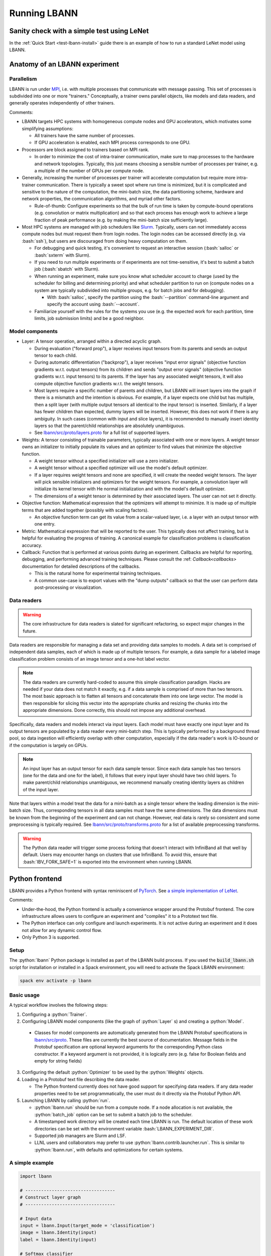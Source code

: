 .. role:: bash(code)
          :language: bash
.. role:: python(code)
          :language: python

============================================================
Running LBANN
============================================================

------------------------------------------------
Sanity check with a simple test using LeNet
------------------------------------------------

In the :ref:`Quick Start <test-lbann-install>` guide there is an
example of how to run a standard LeNet model using LBANN.

------------------------------------------------
Anatomy of an LBANN experiment
------------------------------------------------

~~~~~~~~~~~~~~~~~~~~~~~~~~~~~~~~~~~~
Parallelism
~~~~~~~~~~~~~~~~~~~~~~~~~~~~~~~~~~~~

LBANN is run under `MPI
<https://en.wikipedia.org/wiki/Message_Passing_Interface>`_, i.e. with
multiple processes that communicate with message passing. This set of
processes is subdivided into one or more "trainers." Conceptually, a
trainer owns parallel objects, like models and data readers, and
generally operates independently of other trainers.

Comments:

+ LBANN targets HPC systems with homogeneous compute nodes and GPU
  accelerators, which motivates some simplifying assumptions:

  - All trainers have the same number of processes.

  - If GPU acceleration is enabled, each MPI process corresponds to
    one GPU.

+ Processors are block assigned to trainers based on MPI rank.

  - In order to minimize the cost of intra-trainer communication, make
    sure to map processes to the hardware and network
    topologies. Typically, this just means choosing a sensible number
    of processes per trainer, e.g. a multiple of the number of GPUs
    per compute node.

+ Generally, increasing the number of processes per trainer will
  accelerate computation but require more intra-trainer
  communication. There is typically a sweet spot where run time is
  minimized, but it is complicated and sensitive to the nature of the
  computation, the mini-batch size, the data partitioning scheme,
  hardware and network properties, the communication algorithms, and
  myriad other factors.

  - Rule-of-thumb: Configure experiments so that the bulk of run time
    is taken by compute-bound operations (e.g. convolution or matrix
    multiplication) and so that each process has enough work to
    achieve a large fraction of peak performance (e.g. by making the
    mini-batch size sufficiently large).

+ Most HPC systems are managed with job schedulers like `Slurm
  <https://slurm.schedmd.com/overview.html>`_. Typically, users can
  not immediately access compute nodes but must request them from
  login nodes. The login nodes can be accessed directly (e.g. via
  :bash:`ssh`), but users are discouraged from doing heavy computation
  on them.

  - For debugging and quick testing, it's convenient to request an
    interactive session (:bash:`salloc` or :bash:`sxterm` with Slurm).

  - If you need to run multiple experiments or if experiments are not
    time-sensitive, it's best to submit a batch job (:bash:`sbatch`
    with Slurm).

  - When running an experiment, make sure you know what scheduler
    account to charge (used by the scheduler for billing and
    determining priority) and what scheduler partition to run on
    (compute nodes on a system are typically subdivided into multiple
    groups, e.g. for batch jobs and for debugging).

    + With :bash:`salloc`, specify the partition using the
      :bash:`--partition` command-line argument and specify the
      account using :bash:`--account`.

  - Familiarize yourself with the rules for the systems you use
    (e.g. the expected work for each partition, time limits, job
    submission limits) and be a good neighbor.

~~~~~~~~~~~~~~~~~~~~~~~~~~~~~~~~~~~~
Model components
~~~~~~~~~~~~~~~~~~~~~~~~~~~~~~~~~~~~

+ Layer: A tensor operation, arranged within a directed acyclic graph.

  - During evaluation ("forward prop"), a layer receives input tensors
    from its parents and sends an output tensor to each child.

  - During automatic differentiation ("backprop"), a layer receives
    "input error signals" (objective function gradients w.r.t. output
    tensors) from its children and sends "output error signals"
    (objective function gradients w.r.t. input tensors) to its
    parents. If the layer has any associated weight tensors, it will
    also compute objective function gradients w.r.t. the weight
    tensors.

  - Most layers require a specific number of parents and children, but
    LBANN will insert layers into the graph if there is a mismatch and
    the intention is obvious. For example, if a layer expects one
    child but has multiple, then a split layer (with multiple output
    tensors all identical to the input tensor) is inserted. Similarly,
    if a layer has fewer children than expected, dummy layers will be
    inserted. However, this does not work if there is any
    ambiguity. In such cases (common with input and slice layers), it
    is recommended to manually insert identity layers so that the
    parent/child relationships are absolutely unambiguous.

  - See `lbann/src/proto/layers.proto
    <https://github.com/LLNL/lbann/blob/develop/src/proto/layers.proto>`_
    for a full list of supported layers.

+ Weights: A tensor consisting of trainable parameters, typically
  associated with one or more layers. A weight tensor owns an
  initializer to initially populate its values and an optimizer to
  find values that minimize the objective function.

  - A weight tensor without a specified initializer will use a zero
    initializer.

  - A weight tensor without a specified optimizer will use the model's
    default optimizer.

  - If a layer requires weight tensors and none are specified, it will
    create the needed weight tensors. The layer will pick sensible
    initializers and optimizers for the weight tensors. For example, a
    convolution layer will initialize its kernel tensor with He normal
    initialization and with the model's default optimizer.

  - The dimensions of a weight tensor is determined by their
    associated layers. The user can not set it directly.

+ Objective function: Mathematical expression that the optimizers will
  attempt to minimize. It is made up of multiple terms that are added
  together (possibly with scaling factors).

  - An objective function term can get its value from a scalar-valued
    layer, i.e. a layer with an output tensor with one entry.

+ Metric: Mathematical expression that will be reported to the
  user. This typically does not affect training, but is helpful for
  evaluating the progress of training. A canonical example for
  classification problems is classification accuracy.

+ Callback: Function that is performed at various points during an
  experiment. Callbacks are helpful for reporting, debugging, and
  performing advanced training techniques. Please consult the :ref:
  `Callback<callbacks>` documentation for detailed descriptions of
  the callbacks.

  - This is the natural home for experimental training
    techniques.

  - A common use-case is to export values with the "dump outputs"
    callback so that the user can perform data post-processing or
    visualization.

~~~~~~~~~~~~~~~~~~~~~~~~~~~~~~~~~~~~
Data readers
~~~~~~~~~~~~~~~~~~~~~~~~~~~~~~~~~~~~

.. warning:: The core infrastructure for data readers is slated for
             significant refactoring, so expect major changes in the
             future.

Data readers are responsible for managing a data set and providing
data samples to models. A data set is comprised of independent data
samples, each of which is made up of multiple tensors. For example, a
data sample for a labeled image classification problem consists of an
image tensor and a one-hot label vector.

.. note:: The data readers are currently hard-coded to assume this
          simple classification paradigm. Hacks are needed if your
          data does not match it exactly, e.g. if a data sample is
          comprised of more than two tensors. The most basic approach
          is to flatten all tensors and concatenate them into one
          large vector. The model is then responsible for slicing this
          vector into the appropriate chunks and resizing the chunks
          into the appropriate dimensions. Done correctly, this should
          not impose any additional overhead.

Specifically, data readers and models interact via input layers. Each
model must have exactly one input layer and its output tensors are
populated by a data reader every mini-batch step. This is typically
performed by a background thread pool, so data ingestion will
efficiently overlap with other computation, especially if the data
reader's work is IO-bound or if the computation is largely on GPUs.

.. note:: An input layer has an output tensor for each data sample
          tensor. Since each data sample has two tensors (one for the
          data and one for the label), it follows that every input
          layer should have two child layers. To make parent/child
          relationships unambiguous, we recommend manually creating
          identity layers as children of the input layer.

Note that layers within a model treat the data for a mini-batch as a
single tensor where the leading dimension is the mini-batch size.
Thus, corresponding tensors in all data samples must have the same
dimensions. The data dimensions must be known from the beginning of
the experiment and can not change. However, real data is rarely so
consistent and some preprocessing is typically required. See
`lbann/src/proto/transforms.proto
<https://github.com/LLNL/lbann/blob/develop/src/proto/transforms.proto>`_
for a list of available preprocessing transforms.

.. warning:: The Python data reader will trigger some process forking
             that doesn't interact with InfiniBand all that well by
             default. Users may encounter hangs on clusters that use
             InfiniBand. To avoid this, ensure that
             :bash:`IBV_FORK_SAFE=1` is exported into the environment
             when running LBANN.

------------------------------------------------
Python frontend
------------------------------------------------

LBANN provides a Python frontend with syntax reminiscent of `PyTorch
<https://pytorch.org/>`_. See `a simple implementation of LeNet
<https://github.com/LLNL/lbann/blob/develop/applications/vision/lenet.py>`_.

Comments:

+ Under-the-hood, the Python frontend is actually a convenience
  wrapper around the Protobuf frontend. The core infrastructure allows
  users to configure an experiment and "compiles" it to a Prototext
  text file.

+ The Python interface can only configure and launch experiments. It
  is not active during an experiment and it does not allow for any
  dynamic control flow.

+ Only Python 3 is supported.

~~~~~~~~~~~~~~~~~~~~~~~~~~~~~~~~~~~~
Setup
~~~~~~~~~~~~~~~~~~~~~~~~~~~~~~~~~~~~

The :python:`lbann` Python package is installed as part of the LBANN
build process.  If you used the :code:`build_lbann.sh` script for
installation or installed in a Spack environment, you will need to
activate the Spack LBANN environment:

.. code-block:: bash

    spack env activate -p lbann

~~~~~~~~~~~~~~~~~~~~~~~~~~~~~~~~~~~~
Basic usage
~~~~~~~~~~~~~~~~~~~~~~~~~~~~~~~~~~~~

A typical workflow involves the following steps:

1. Configuring a :python:`Trainer`.

2. Configuring LBANN model components (like the graph of
   :python:`Layer` s) and creating a :python:`Model`.

  + Classes for model components are automatically generated from the
    LBANN Protobuf specifications in `lbann/src/proto
    <https://github.com/LLNL/lbann/blob/develop/src/proto>`_. These
    files are currently the best source of documentation. Message
    fields in the Protobuf specification are optional keyword
    arguments for the corresponding Python class constructor. If a
    keyword argument is not provided, it is logically zero (e.g. false
    for Boolean fields and empty for string fields)

3. Configuring the default :python:`Optimizer` to be used by the
   :python:`Weights` objects.

4. Loading in a Protobuf text file describing the data reader.

   + The Python frontend currently does not have good support for
     specifying data readers. If any data reader properties need to be
     set programmatically, the user must do it directly via the
     Protobuf Python API.

5. Launching LBANN by calling :python:`run`.

   + :python:`lbann.run` should be run from a compute node. If a node
     allocation is not available, the :python:`batch_job` option can
     be set to submit a batch job to the scheduler.

   + A timestamped work directory will be created each time LBANN is
     run. The default location of these work directories can be set
     with the environment variable :bash:`LBANN_EXPERIMENT_DIR`.

   + Supported job managers are Slurm and LSF.

   + LLNL users and collaborators may prefer to use
     :python:`lbann.contrib.launcher.run`. This is similar to
     :python:`lbann.run`, with defaults and optimizations for certain
     systems.

~~~~~~~~~~~~~~~~~~~~~~~~~~~~~~~~~~~~
A simple example
~~~~~~~~~~~~~~~~~~~~~~~~~~~~~~~~~~~~

.. code-block:: python

    import lbann

    # ----------------------------------
    # Construct layer graph
    # ----------------------------------

    # Input data
    input = lbann.Input(target_mode = 'classification')
    image = lbann.Identity(input)
    label = lbann.Identity(input)

    # Softmax classifier
    y = lbann.FullyConnected(image, num_neurons = 10, has_bias = True)
    pred = lbann.Softmax(y)

    # Loss function and accuracy
    loss = lbann.CrossEntropy([pred, label])
    acc = lbann.CrossEntropy([pred, label])

    # ----------------------------------
    # Setup experiment
    # ----------------------------------

    # Setup trainer
    mini_batch_size = 64
    trainer = lbann.Trainer(mini_batch_size)

    # Setup model
    num_epochs = 5
    model = lbann.Model(num_epochs,
                        layers=lbann.traverse_layer_graph(input),
                        objective_function=loss,
                        metrics=[lbann.Metric(acc, name='accuracy', unit='%')],
                        callbacks=[lbann.CallbackPrint(), lbann.CallbackTimer()])

    # Setup optimizer
    opt = lbann.SGD(learn_rate=0.01, momentum=0.9)

    # Load data reader from prototext
    import google.protobuf.text_format
    data_reader_proto = lbann.lbann_pb2.LbannPB()
    with open('path/to/lbann/model_zoo/data_readers/data_reader_mnist.prototext', 'r') as f:
        google.protobuf.text_format.Merge(f.read(), data_reader_proto)
    data_reader_proto = data_reader_proto.data_reader

    # ----------------------------------
    # Run experiment
    # ----------------------------------

    lbann.run(trainer, model, data_reader_proto, opt)

~~~~~~~~~~~~~~~~~~~~~~~~~~~~~~~~~~~~
Useful submodules
~~~~~~~~~~~~~~~~~~~~~~~~~~~~~~~~~~~~

^^^^^^^^^^^^^^^^^^^^^^^^
:python:`lbann.modules`
^^^^^^^^^^^^^^^^^^^^^^^^

A :python:`Module` is a pattern of layers that can be applied multiple
times in a neural network. Once created, a :python:`Module` is
*callable*, taking a layer as input and returning a layer as
output. They will create and manage :python:`Weights` es internally,
so they are convenient for weight sharing between different
layers. They are also useful for complicated patterns like RNN cells.

*A possible note of confusion*: "Modules" in LBANN are similar to
"layers" in PyTorch, TensorFlow, and Keras. LBANN uses "layer" to
refer to tensor operations, in a similar manner as Caffe.

^^^^^^^^^^^^^^^^^^^^^^^^
:python:`lbann.models`
^^^^^^^^^^^^^^^^^^^^^^^^

Several common and influential neural network models are implemented
as :python:`Module` s. They can be used as building blocks within more
complicated models.

^^^^^^^^^^^^^^^^^^^^^^^^
:python:`lbann.proto`
^^^^^^^^^^^^^^^^^^^^^^^^

The :python:`save_prototext` function will export a Protobuf text
file, which can be fed into the Protobuf frontend.

^^^^^^^^^^^^^^^^^^^^^^^^
:python:`lbann.onnx`
^^^^^^^^^^^^^^^^^^^^^^^^

This contains functionality to convert between LBANN and ONNX
models. See `python/docs/onnx/README.md
<https://github.com/LLNL/lbann/blob/develop/python/docs/onnx/README.md>`_
for full documentation.

------------------------------------------------
Protobuf frontend (advanced)
------------------------------------------------

The main LBANN driver uses Protobuf text files (sometimes called
prototext files) to specify experiments. The Python frontend operates
by "compiling" an experiment configuration into a Protobuf text file
and passing it into the LBANN driver. Aside from quick debugging,
there are very few situations where directly manipulating Protobuf
text files is superior to using the Python frontend. In fact, it is
possible to use Protobuf's Python API to programmatically manipulate
Protobuf messages, if such fine control is necessary.

In order to fully specify an experiment, the user must provide
Protobuf text files for the model, default optimizer, and data
reader. These can be provided as three separate files or one unified
file. The basic template for running LBANN is

.. code-block:: bash

    <mpi-launcher> <mpi-options> \
        lbann --prototext=experiment.prototext

The LBANN Protobuf format is defined in `src/proto/lbann.proto
<https://github.com/LLNL/lbann/blob/develop/src/proto/lbann.proto>`_. It
is important to remember that the default value of a Protobuf field is
logically zero (e.g. false for Boolean fields and empty for string
fields).

------------------------------------------------
Setup of LBANN for manual CMake build (advanced)
------------------------------------------------

If LBANN was compiled and installed directly using CMake there is a
bit more work that is required to ensure that the Python front end
will work.  The :python:`lbann` Python package is installed as part of
the LBANN build process. However, it is necessary to update the
:bash:`PYTHONPATH` environment variable to make sure Python detect
it. There are several ways to do this:

+ If LBANN has been built with the Spack user build process, loading
  LBANN will automatically update :bash:`PYTHONPATH`:

.. code-block:: bash

    module load lbann

.. warning:: The above will *not* work if LBANN has been built with
             :bash:`scripts/build_lbann_lc.sh` or with the Spack
             developer build process.

+ LBANN includes a modulefile that updates :bash:`PYTHONPATH`:

.. code-block:: bash

    module use <install directory>/etc/modulefiles
    module load lbann/<version>

+ Directly manipulate :bash:`PYTHONPATH`:

.. code-block:: bash

    export PYTHONPATH=<install directory>/lib/python<version>/site-packages:${PYTHONPATH}

Note that LBANN depends on the Protobuf Python package, which can be
installed with:

.. code-block:: bash

    pip install protobuf

If the user does not own the site-packages directory, then it may be
necessary to pass the :bash:`--user` flag to pip.
